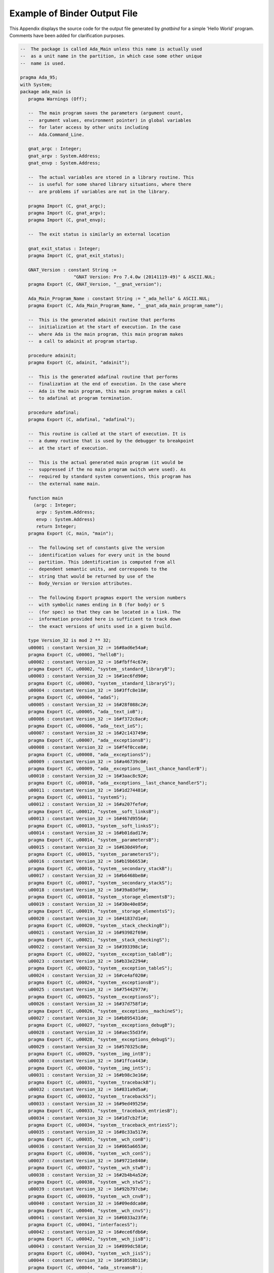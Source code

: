 .. _Example_of_Binder_Output_File:

*****************************
Example of Binder Output File
*****************************

.. index:: Binder output (example)

This Appendix displays the source code for the output file
generated by *gnatbind* for a simple 'Hello World' program.
Comments have been added for clarification purposes.


.. code-block:: ada

  --  The package is called Ada_Main unless this name is actually used
  --  as a unit name in the partition, in which case some other unique
  --  name is used.

  pragma Ada_95;
  with System;
  package ada_main is
     pragma Warnings (Off);

     --  The main program saves the parameters (argument count,
     --  argument values, environment pointer) in global variables
     --  for later access by other units including
     --  Ada.Command_Line.

     gnat_argc : Integer;
     gnat_argv : System.Address;
     gnat_envp : System.Address;

     --  The actual variables are stored in a library routine. This
     --  is useful for some shared library situations, where there
     --  are problems if variables are not in the library.

     pragma Import (C, gnat_argc);
     pragma Import (C, gnat_argv);
     pragma Import (C, gnat_envp);

     --  The exit status is similarly an external location

     gnat_exit_status : Integer;
     pragma Import (C, gnat_exit_status);

     GNAT_Version : constant String :=
                      "GNAT Version: Pro 7.4.0w (20141119-49)" & ASCII.NUL;
     pragma Export (C, GNAT_Version, "__gnat_version");

     Ada_Main_Program_Name : constant String := "_ada_hello" & ASCII.NUL;
     pragma Export (C, Ada_Main_Program_Name, "__gnat_ada_main_program_name");

     --  This is the generated adainit routine that performs
     --  initialization at the start of execution. In the case
     --  where Ada is the main program, this main program makes
     --  a call to adainit at program startup.

     procedure adainit;
     pragma Export (C, adainit, "adainit");

     --  This is the generated adafinal routine that performs
     --  finalization at the end of execution. In the case where
     --  Ada is the main program, this main program makes a call
     --  to adafinal at program termination.

     procedure adafinal;
     pragma Export (C, adafinal, "adafinal");

     --  This routine is called at the start of execution. It is
     --  a dummy routine that is used by the debugger to breakpoint
     --  at the start of execution.

     --  This is the actual generated main program (it would be
     --  suppressed if the no main program switch were used). As
     --  required by standard system conventions, this program has
     --  the external name main.

     function main
       (argc : Integer;
        argv : System.Address;
        envp : System.Address)
        return Integer;
     pragma Export (C, main, "main");

     --  The following set of constants give the version
     --  identification values for every unit in the bound
     --  partition. This identification is computed from all
     --  dependent semantic units, and corresponds to the
     --  string that would be returned by use of the
     --  Body_Version or Version attributes.

     --  The following Export pragmas export the version numbers
     --  with symbolic names ending in B (for body) or S
     --  (for spec) so that they can be located in a link. The
     --  information provided here is sufficient to track down
     --  the exact versions of units used in a given build.

     type Version_32 is mod 2 ** 32;
     u00001 : constant Version_32 := 16#8ad6e54a#;
     pragma Export (C, u00001, "helloB");
     u00002 : constant Version_32 := 16#fbff4c67#;
     pragma Export (C, u00002, "system__standard_libraryB");
     u00003 : constant Version_32 := 16#1ec6fd90#;
     pragma Export (C, u00003, "system__standard_libraryS");
     u00004 : constant Version_32 := 16#3ffc8e18#;
     pragma Export (C, u00004, "adaS");
     u00005 : constant Version_32 := 16#28f088c2#;
     pragma Export (C, u00005, "ada__text_ioB");
     u00006 : constant Version_32 := 16#f372c8ac#;
     pragma Export (C, u00006, "ada__text_ioS");
     u00007 : constant Version_32 := 16#2c143749#;
     pragma Export (C, u00007, "ada__exceptionsB");
     u00008 : constant Version_32 := 16#f4f0cce8#;
     pragma Export (C, u00008, "ada__exceptionsS");
     u00009 : constant Version_32 := 16#a46739c0#;
     pragma Export (C, u00009, "ada__exceptions__last_chance_handlerB");
     u00010 : constant Version_32 := 16#3aac8c92#;
     pragma Export (C, u00010, "ada__exceptions__last_chance_handlerS");
     u00011 : constant Version_32 := 16#1d274481#;
     pragma Export (C, u00011, "systemS");
     u00012 : constant Version_32 := 16#a207fefe#;
     pragma Export (C, u00012, "system__soft_linksB");
     u00013 : constant Version_32 := 16#467d9556#;
     pragma Export (C, u00013, "system__soft_linksS");
     u00014 : constant Version_32 := 16#b01dad17#;
     pragma Export (C, u00014, "system__parametersB");
     u00015 : constant Version_32 := 16#630d49fe#;
     pragma Export (C, u00015, "system__parametersS");
     u00016 : constant Version_32 := 16#b19b6653#;
     pragma Export (C, u00016, "system__secondary_stackB");
     u00017 : constant Version_32 := 16#b6468be8#;
     pragma Export (C, u00017, "system__secondary_stackS");
     u00018 : constant Version_32 := 16#39a03df9#;
     pragma Export (C, u00018, "system__storage_elementsB");
     u00019 : constant Version_32 := 16#30e40e85#;
     pragma Export (C, u00019, "system__storage_elementsS");
     u00020 : constant Version_32 := 16#41837d1e#;
     pragma Export (C, u00020, "system__stack_checkingB");
     u00021 : constant Version_32 := 16#93982f69#;
     pragma Export (C, u00021, "system__stack_checkingS");
     u00022 : constant Version_32 := 16#393398c1#;
     pragma Export (C, u00022, "system__exception_tableB");
     u00023 : constant Version_32 := 16#b33e2294#;
     pragma Export (C, u00023, "system__exception_tableS");
     u00024 : constant Version_32 := 16#ce4af020#;
     pragma Export (C, u00024, "system__exceptionsB");
     u00025 : constant Version_32 := 16#75442977#;
     pragma Export (C, u00025, "system__exceptionsS");
     u00026 : constant Version_32 := 16#37d758f1#;
     pragma Export (C, u00026, "system__exceptions__machineS");
     u00027 : constant Version_32 := 16#b895431d#;
     pragma Export (C, u00027, "system__exceptions_debugB");
     u00028 : constant Version_32 := 16#aec55d3f#;
     pragma Export (C, u00028, "system__exceptions_debugS");
     u00029 : constant Version_32 := 16#570325c8#;
     pragma Export (C, u00029, "system__img_intB");
     u00030 : constant Version_32 := 16#1ffca443#;
     pragma Export (C, u00030, "system__img_intS");
     u00031 : constant Version_32 := 16#b98c3e16#;
     pragma Export (C, u00031, "system__tracebackB");
     u00032 : constant Version_32 := 16#831a9d5a#;
     pragma Export (C, u00032, "system__tracebackS");
     u00033 : constant Version_32 := 16#9ed49525#;
     pragma Export (C, u00033, "system__traceback_entriesB");
     u00034 : constant Version_32 := 16#1d7cb2f1#;
     pragma Export (C, u00034, "system__traceback_entriesS");
     u00035 : constant Version_32 := 16#8c33a517#;
     pragma Export (C, u00035, "system__wch_conB");
     u00036 : constant Version_32 := 16#065a6653#;
     pragma Export (C, u00036, "system__wch_conS");
     u00037 : constant Version_32 := 16#9721e840#;
     pragma Export (C, u00037, "system__wch_stwB");
     u00038 : constant Version_32 := 16#2b4b4a52#;
     pragma Export (C, u00038, "system__wch_stwS");
     u00039 : constant Version_32 := 16#92b797cb#;
     pragma Export (C, u00039, "system__wch_cnvB");
     u00040 : constant Version_32 := 16#09eddca0#;
     pragma Export (C, u00040, "system__wch_cnvS");
     u00041 : constant Version_32 := 16#6033a23f#;
     pragma Export (C, u00041, "interfacesS");
     u00042 : constant Version_32 := 16#ece6fdb6#;
     pragma Export (C, u00042, "system__wch_jisB");
     u00043 : constant Version_32 := 16#899dc581#;
     pragma Export (C, u00043, "system__wch_jisS");
     u00044 : constant Version_32 := 16#10558b11#;
     pragma Export (C, u00044, "ada__streamsB");
     u00045 : constant Version_32 := 16#2e6701ab#;
     pragma Export (C, u00045, "ada__streamsS");
     u00046 : constant Version_32 := 16#db5c917c#;
     pragma Export (C, u00046, "ada__io_exceptionsS");
     u00047 : constant Version_32 := 16#12c8cd7d#;
     pragma Export (C, u00047, "ada__tagsB");
     u00048 : constant Version_32 := 16#ce72c228#;
     pragma Export (C, u00048, "ada__tagsS");
     u00049 : constant Version_32 := 16#c3335bfd#;
     pragma Export (C, u00049, "system__htableB");
     u00050 : constant Version_32 := 16#99e5f76b#;
     pragma Export (C, u00050, "system__htableS");
     u00051 : constant Version_32 := 16#089f5cd0#;
     pragma Export (C, u00051, "system__string_hashB");
     u00052 : constant Version_32 := 16#3bbb9c15#;
     pragma Export (C, u00052, "system__string_hashS");
     u00053 : constant Version_32 := 16#807fe041#;
     pragma Export (C, u00053, "system__unsigned_typesS");
     u00054 : constant Version_32 := 16#d27be59e#;
     pragma Export (C, u00054, "system__val_lluB");
     u00055 : constant Version_32 := 16#fa8db733#;
     pragma Export (C, u00055, "system__val_lluS");
     u00056 : constant Version_32 := 16#27b600b2#;
     pragma Export (C, u00056, "system__val_utilB");
     u00057 : constant Version_32 := 16#b187f27f#;
     pragma Export (C, u00057, "system__val_utilS");
     u00058 : constant Version_32 := 16#d1060688#;
     pragma Export (C, u00058, "system__case_utilB");
     u00059 : constant Version_32 := 16#392e2d56#;
     pragma Export (C, u00059, "system__case_utilS");
     u00060 : constant Version_32 := 16#84a27f0d#;
     pragma Export (C, u00060, "interfaces__c_streamsB");
     u00061 : constant Version_32 := 16#8bb5f2c0#;
     pragma Export (C, u00061, "interfaces__c_streamsS");
     u00062 : constant Version_32 := 16#6db6928f#;
     pragma Export (C, u00062, "system__crtlS");
     u00063 : constant Version_32 := 16#4e6a342b#;
     pragma Export (C, u00063, "system__file_ioB");
     u00064 : constant Version_32 := 16#ba56a5e4#;
     pragma Export (C, u00064, "system__file_ioS");
     u00065 : constant Version_32 := 16#b7ab275c#;
     pragma Export (C, u00065, "ada__finalizationB");
     u00066 : constant Version_32 := 16#19f764ca#;
     pragma Export (C, u00066, "ada__finalizationS");
     u00067 : constant Version_32 := 16#95817ed8#;
     pragma Export (C, u00067, "system__finalization_rootB");
     u00068 : constant Version_32 := 16#52d53711#;
     pragma Export (C, u00068, "system__finalization_rootS");
     u00069 : constant Version_32 := 16#769e25e6#;
     pragma Export (C, u00069, "interfaces__cB");
     u00070 : constant Version_32 := 16#4a38bedb#;
     pragma Export (C, u00070, "interfaces__cS");
     u00071 : constant Version_32 := 16#07e6ee66#;
     pragma Export (C, u00071, "system__os_libB");
     u00072 : constant Version_32 := 16#d7b69782#;
     pragma Export (C, u00072, "system__os_libS");
     u00073 : constant Version_32 := 16#1a817b8e#;
     pragma Export (C, u00073, "system__stringsB");
     u00074 : constant Version_32 := 16#639855e7#;
     pragma Export (C, u00074, "system__stringsS");
     u00075 : constant Version_32 := 16#e0b8de29#;
     pragma Export (C, u00075, "system__file_control_blockS");
     u00076 : constant Version_32 := 16#b5b2aca1#;
     pragma Export (C, u00076, "system__finalization_mastersB");
     u00077 : constant Version_32 := 16#69316dc1#;
     pragma Export (C, u00077, "system__finalization_mastersS");
     u00078 : constant Version_32 := 16#57a37a42#;
     pragma Export (C, u00078, "system__address_imageB");
     u00079 : constant Version_32 := 16#bccbd9bb#;
     pragma Export (C, u00079, "system__address_imageS");
     u00080 : constant Version_32 := 16#7268f812#;
     pragma Export (C, u00080, "system__img_boolB");
     u00081 : constant Version_32 := 16#e8fe356a#;
     pragma Export (C, u00081, "system__img_boolS");
     u00082 : constant Version_32 := 16#d7aac20c#;
     pragma Export (C, u00082, "system__ioB");
     u00083 : constant Version_32 := 16#8365b3ce#;
     pragma Export (C, u00083, "system__ioS");
     u00084 : constant Version_32 := 16#6d4d969a#;
     pragma Export (C, u00084, "system__storage_poolsB");
     u00085 : constant Version_32 := 16#e87cc305#;
     pragma Export (C, u00085, "system__storage_poolsS");
     u00086 : constant Version_32 := 16#e34550ca#;
     pragma Export (C, u00086, "system__pool_globalB");
     u00087 : constant Version_32 := 16#c88d2d16#;
     pragma Export (C, u00087, "system__pool_globalS");
     u00088 : constant Version_32 := 16#9d39c675#;
     pragma Export (C, u00088, "system__memoryB");
     u00089 : constant Version_32 := 16#445a22b5#;
     pragma Export (C, u00089, "system__memoryS");
     u00090 : constant Version_32 := 16#6a859064#;
     pragma Export (C, u00090, "system__storage_pools__subpoolsB");
     u00091 : constant Version_32 := 16#e3b008dc#;
     pragma Export (C, u00091, "system__storage_pools__subpoolsS");
     u00092 : constant Version_32 := 16#63f11652#;
     pragma Export (C, u00092, "system__storage_pools__subpools__finalizationB");
     u00093 : constant Version_32 := 16#fe2f4b3a#;
     pragma Export (C, u00093, "system__storage_pools__subpools__finalizationS");

     --  BEGIN ELABORATION ORDER
     --  ada%s
     --  interfaces%s
     --  system%s
     --  system.case_util%s
     --  system.case_util%b
     --  system.htable%s
     --  system.img_bool%s
     --  system.img_bool%b
     --  system.img_int%s
     --  system.img_int%b
     --  system.io%s
     --  system.io%b
     --  system.parameters%s
     --  system.parameters%b
     --  system.crtl%s
     --  interfaces.c_streams%s
     --  interfaces.c_streams%b
     --  system.standard_library%s
     --  system.exceptions_debug%s
     --  system.exceptions_debug%b
     --  system.storage_elements%s
     --  system.storage_elements%b
     --  system.stack_checking%s
     --  system.stack_checking%b
     --  system.string_hash%s
     --  system.string_hash%b
     --  system.htable%b
     --  system.strings%s
     --  system.strings%b
     --  system.os_lib%s
     --  system.traceback_entries%s
     --  system.traceback_entries%b
     --  ada.exceptions%s
     --  system.soft_links%s
     --  system.unsigned_types%s
     --  system.val_llu%s
     --  system.val_util%s
     --  system.val_util%b
     --  system.val_llu%b
     --  system.wch_con%s
     --  system.wch_con%b
     --  system.wch_cnv%s
     --  system.wch_jis%s
     --  system.wch_jis%b
     --  system.wch_cnv%b
     --  system.wch_stw%s
     --  system.wch_stw%b
     --  ada.exceptions.last_chance_handler%s
     --  ada.exceptions.last_chance_handler%b
     --  system.address_image%s
     --  system.exception_table%s
     --  system.exception_table%b
     --  ada.io_exceptions%s
     --  ada.tags%s
     --  ada.streams%s
     --  ada.streams%b
     --  interfaces.c%s
     --  system.exceptions%s
     --  system.exceptions%b
     --  system.exceptions.machine%s
     --  system.finalization_root%s
     --  system.finalization_root%b
     --  ada.finalization%s
     --  ada.finalization%b
     --  system.storage_pools%s
     --  system.storage_pools%b
     --  system.finalization_masters%s
     --  system.storage_pools.subpools%s
     --  system.storage_pools.subpools.finalization%s
     --  system.storage_pools.subpools.finalization%b
     --  system.memory%s
     --  system.memory%b
     --  system.standard_library%b
     --  system.pool_global%s
     --  system.pool_global%b
     --  system.file_control_block%s
     --  system.file_io%s
     --  system.secondary_stack%s
     --  system.file_io%b
     --  system.storage_pools.subpools%b
     --  system.finalization_masters%b
     --  interfaces.c%b
     --  ada.tags%b
     --  system.soft_links%b
     --  system.os_lib%b
     --  system.secondary_stack%b
     --  system.address_image%b
     --  system.traceback%s
     --  ada.exceptions%b
     --  system.traceback%b
     --  ada.text_io%s
     --  ada.text_io%b
     --  hello%b
     --  END ELABORATION ORDER

  end ada_main;

.. code-block:: ada

  pragma Ada_95;
  --  The following source file name pragmas allow the generated file
  --  names to be unique for different main programs. They are needed
  --  since the package name will always be Ada_Main.

  pragma Source_File_Name (ada_main, Spec_File_Name => "b~hello.ads");
  pragma Source_File_Name (ada_main, Body_File_Name => "b~hello.adb");

  pragma Suppress (Overflow_Check);
  with Ada.Exceptions;

  --  Generated package body for Ada_Main starts here

  package body ada_main is
     pragma Warnings (Off);

     --  These values are reference counter associated to units which have
     --  been elaborated. It is also used to avoid elaborating the
     --  same unit twice.

     E72 : Short_Integer; pragma Import (Ada, E72, "system__os_lib_E");
     E13 : Short_Integer; pragma Import (Ada, E13, "system__soft_links_E");
     E23 : Short_Integer; pragma Import (Ada, E23, "system__exception_table_E");
     E46 : Short_Integer; pragma Import (Ada, E46, "ada__io_exceptions_E");
     E48 : Short_Integer; pragma Import (Ada, E48, "ada__tags_E");
     E45 : Short_Integer; pragma Import (Ada, E45, "ada__streams_E");
     E70 : Short_Integer; pragma Import (Ada, E70, "interfaces__c_E");
     E25 : Short_Integer; pragma Import (Ada, E25, "system__exceptions_E");
     E68 : Short_Integer; pragma Import (Ada, E68, "system__finalization_root_E");
     E66 : Short_Integer; pragma Import (Ada, E66, "ada__finalization_E");
     E85 : Short_Integer; pragma Import (Ada, E85, "system__storage_pools_E");
     E77 : Short_Integer; pragma Import (Ada, E77, "system__finalization_masters_E");
     E91 : Short_Integer; pragma Import (Ada, E91, "system__storage_pools__subpools_E");
     E87 : Short_Integer; pragma Import (Ada, E87, "system__pool_global_E");
     E75 : Short_Integer; pragma Import (Ada, E75, "system__file_control_block_E");
     E64 : Short_Integer; pragma Import (Ada, E64, "system__file_io_E");
     E17 : Short_Integer; pragma Import (Ada, E17, "system__secondary_stack_E");
     E06 : Short_Integer; pragma Import (Ada, E06, "ada__text_io_E");

     Local_Priority_Specific_Dispatching : constant String := "";
     Local_Interrupt_States : constant String := "";

     Is_Elaborated : Boolean := False;

     procedure finalize_library is
     begin
        E06 := E06 - 1;
        declare
           procedure F1;
           pragma Import (Ada, F1, "ada__text_io__finalize_spec");
        begin
           F1;
        end;
        E77 := E77 - 1;
        E91 := E91 - 1;
        declare
           procedure F2;
           pragma Import (Ada, F2, "system__file_io__finalize_body");
        begin
           E64 := E64 - 1;
           F2;
        end;
        declare
           procedure F3;
           pragma Import (Ada, F3, "system__file_control_block__finalize_spec");
        begin
           E75 := E75 - 1;
           F3;
        end;
        E87 := E87 - 1;
        declare
           procedure F4;
           pragma Import (Ada, F4, "system__pool_global__finalize_spec");
        begin
           F4;
        end;
        declare
           procedure F5;
           pragma Import (Ada, F5, "system__storage_pools__subpools__finalize_spec");
        begin
           F5;
        end;
        declare
           procedure F6;
           pragma Import (Ada, F6, "system__finalization_masters__finalize_spec");
        begin
           F6;
        end;
        declare
           procedure Reraise_Library_Exception_If_Any;
           pragma Import (Ada, Reraise_Library_Exception_If_Any, "__gnat_reraise_library_exception_if_any");
        begin
           Reraise_Library_Exception_If_Any;
        end;
     end finalize_library;

     -------------
     -- adainit --
     -------------

     procedure adainit is

        Main_Priority : Integer;
        pragma Import (C, Main_Priority, "__gl_main_priority");
        Time_Slice_Value : Integer;
        pragma Import (C, Time_Slice_Value, "__gl_time_slice_val");
        WC_Encoding : Character;
        pragma Import (C, WC_Encoding, "__gl_wc_encoding");
        Locking_Policy : Character;
        pragma Import (C, Locking_Policy, "__gl_locking_policy");
        Queuing_Policy : Character;
        pragma Import (C, Queuing_Policy, "__gl_queuing_policy");
        Task_Dispatching_Policy : Character;
        pragma Import (C, Task_Dispatching_Policy, "__gl_task_dispatching_policy");
        Priority_Specific_Dispatching : System.Address;
        pragma Import (C, Priority_Specific_Dispatching, "__gl_priority_specific_dispatching");
        Num_Specific_Dispatching : Integer;
        pragma Import (C, Num_Specific_Dispatching, "__gl_num_specific_dispatching");
        Main_CPU : Integer;
        pragma Import (C, Main_CPU, "__gl_main_cpu");
        Interrupt_States : System.Address;
        pragma Import (C, Interrupt_States, "__gl_interrupt_states");
        Num_Interrupt_States : Integer;
        pragma Import (C, Num_Interrupt_States, "__gl_num_interrupt_states");
        Unreserve_All_Interrupts : Integer;
        pragma Import (C, Unreserve_All_Interrupts, "__gl_unreserve_all_interrupts");
        Detect_Blocking : Integer;
        pragma Import (C, Detect_Blocking, "__gl_detect_blocking");
        Default_Stack_Size : Integer;
        pragma Import (C, Default_Stack_Size, "__gl_default_stack_size");
        Leap_Seconds_Support : Integer;
        pragma Import (C, Leap_Seconds_Support, "__gl_leap_seconds_support");

        procedure Runtime_Initialize;
        pragma Import (C, Runtime_Initialize, "__gnat_runtime_initialize");

        Finalize_Library_Objects : No_Param_Proc;
        pragma Import (C, Finalize_Library_Objects, "__gnat_finalize_library_objects");

     --  Start of processing for adainit

     begin

        --  Record various information for this partition.  The values
        --  are derived by the binder from information stored in the ali
        --  files by the compiler.

        if Is_Elaborated then
           return;
        end if;
        Is_Elaborated := True;
        Main_Priority := -1;
        Time_Slice_Value := -1;
        WC_Encoding := 'b';
        Locking_Policy := ' ';
        Queuing_Policy := ' ';
        Task_Dispatching_Policy := ' ';
        Priority_Specific_Dispatching :=
          Local_Priority_Specific_Dispatching'Address;
        Num_Specific_Dispatching := 0;
        Main_CPU := -1;
        Interrupt_States := Local_Interrupt_States'Address;
        Num_Interrupt_States := 0;
        Unreserve_All_Interrupts := 0;
        Detect_Blocking := 0;
        Default_Stack_Size := -1;
        Leap_Seconds_Support := 0;

        Runtime_Initialize;

        Finalize_Library_Objects := finalize_library'access;

        --  Now we have the elaboration calls for all units in the partition.
        --  The Elab_Spec and Elab_Body attributes generate references to the
        --  implicit elaboration procedures generated by the compiler for
        --  each unit that requires elaboration. Increment a counter of
        --  reference for each unit.

        System.Soft_Links'Elab_Spec;
        System.Exception_Table'Elab_Body;
        E23 := E23 + 1;
        Ada.Io_Exceptions'Elab_Spec;
        E46 := E46 + 1;
        Ada.Tags'Elab_Spec;
        Ada.Streams'Elab_Spec;
        E45 := E45 + 1;
        Interfaces.C'Elab_Spec;
        System.Exceptions'Elab_Spec;
        E25 := E25 + 1;
        System.Finalization_Root'Elab_Spec;
        E68 := E68 + 1;
        Ada.Finalization'Elab_Spec;
        E66 := E66 + 1;
        System.Storage_Pools'Elab_Spec;
        E85 := E85 + 1;
        System.Finalization_Masters'Elab_Spec;
        System.Storage_Pools.Subpools'Elab_Spec;
        System.Pool_Global'Elab_Spec;
        E87 := E87 + 1;
        System.File_Control_Block'Elab_Spec;
        E75 := E75 + 1;
        System.File_Io'Elab_Body;
        E64 := E64 + 1;
        E91 := E91 + 1;
        System.Finalization_Masters'Elab_Body;
        E77 := E77 + 1;
        E70 := E70 + 1;
        Ada.Tags'Elab_Body;
        E48 := E48 + 1;
        System.Soft_Links'Elab_Body;
        E13 := E13 + 1;
        System.Os_Lib'Elab_Body;
        E72 := E72 + 1;
        System.Secondary_Stack'Elab_Body;
        E17 := E17 + 1;
        Ada.Text_Io'Elab_Spec;
        Ada.Text_Io'Elab_Body;
        E06 := E06 + 1;
     end adainit;

     --------------
     -- adafinal --
     --------------

     procedure adafinal is
        procedure s_stalib_adafinal;
        pragma Import (C, s_stalib_adafinal, "system__standard_library__adafinal");

        procedure Runtime_Finalize;
        pragma Import (C, Runtime_Finalize, "__gnat_runtime_finalize");

     begin
        if not Is_Elaborated then
           return;
        end if;
        Is_Elaborated := False;
        Runtime_Finalize;
        s_stalib_adafinal;
     end adafinal;

     --  We get to the main program of the partition by using
     --  pragma Import because if we try to with the unit and
     --  call it Ada style, then not only do we waste time
     --  recompiling it, but also, we don't really know the right
     --  switches (e.g.@: identifier character set) to be used
     --  to compile it.

     procedure Ada_Main_Program;
     pragma Import (Ada, Ada_Main_Program, "_ada_hello");

     ----------
     -- main --
     ----------

     --  main is actually a function, as in the ANSI C standard,
     --  defined to return the exit status. The three parameters
     --  are the argument count, argument values and environment
     --  pointer.

     function main
       (argc : Integer;
        argv : System.Address;
        envp : System.Address)
        return Integer
     is
        --  The initialize routine performs low level system
        --  initialization using a standard library routine which
        --  sets up signal handling and performs any other
        --  required setup. The routine can be found in file
        --  a-init.cc.

        procedure initialize;
        pragma Import (C, initialize, "__gnat_initialize");

        --  The finalize routine performs low level system
        --  finalization using a standard library routine. The
        --  routine is found in file a-final.cc and in the standard
        --  distribution is a dummy routine that does nothing, so
        --  really this is a hook for special user finalization.

        procedure finalize;
        pragma Import (C, finalize, "__gnat_finalize");

        --  The following is to initialize the SEH exceptions

        SEH : aliased array (1 .. 2) of Integer;

        Ensure_Reference : aliased System.Address := Ada_Main_Program_Name'Address;
        pragma Volatile (Ensure_Reference);

     --  Start of processing for main

     begin
        --  Save global variables

        gnat_argc := argc;
        gnat_argv := argv;
        gnat_envp := envp;

        --  Call low level system initialization

        Initialize (SEH'Address);

        --  Call our generated Ada initialization routine

        adainit;

        --  Now we call the main program of the partition

        Ada_Main_Program;

        --  Perform Ada finalization

        adafinal;

        --  Perform low level system finalization

        Finalize;

        --  Return the proper exit status
        return (gnat_exit_status);
     end;

  --  This section is entirely comments, so it has no effect on the
  --  compilation of the Ada_Main package. It provides the list of
  --  object files and linker options, as well as some standard
  --  libraries needed for the link. The gnatlink utility parses
  --  this b~hello.adb file to read these comment lines to generate
  --  the appropriate command line arguments for the call to the
  --  system linker. The BEGIN/END lines are used for sentinels for
  --  this parsing operation.

  --  The exact file names will of course depend on the environment,
  --  host/target and location of files on the host system.

  -- BEGIN Object file/option list
     --   ./hello.o
     --   -L./
     --   -L/usr/local/gnat/lib/gcc-lib/i686-pc-linux-gnu/2.8.1/adalib/
     --   /usr/local/gnat/lib/gcc-lib/i686-pc-linux-gnu/2.8.1/adalib/libgnat.a
  -- END Object file/option list

  end ada_main;


The Ada code in the above example is exactly what is generated by the
binder. We have added comments to more clearly indicate the function
of each part of the generated ``Ada_Main`` package.

The code is standard Ada in all respects, and can be processed by any
tools that handle Ada. In particular, it is possible to use the debugger
in Ada mode to debug the generated ``Ada_Main`` package. For example,
suppose that for reasons that you do not understand, your program is crashing
during elaboration of the body of ``Ada.Text_IO``. To locate this bug,
you can place a breakpoint on the call:

  .. code-block:: ada

     Ada.Text_Io'Elab_Body;

and trace the elaboration routine for this package to find out where
the problem might be (more usually of course you would be debugging
elaboration code in your own application).
